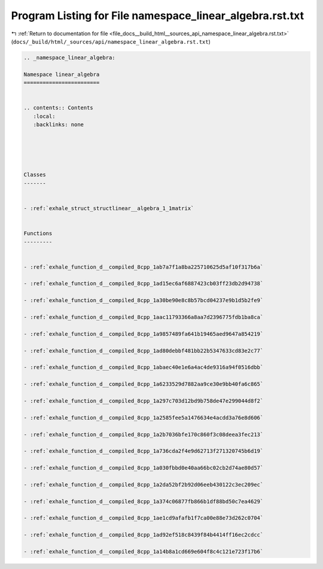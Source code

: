 
.. _program_listing_file_docs__build_html__sources_api_namespace_linear_algebra.rst.txt:

Program Listing for File namespace_linear_algebra.rst.txt
=========================================================

|exhale_lsh| :ref:`Return to documentation for file <file_docs__build_html__sources_api_namespace_linear_algebra.rst.txt>` (``docs/_build/html/_sources/api/namespace_linear_algebra.rst.txt``)

.. |exhale_lsh| unicode:: U+021B0 .. UPWARDS ARROW WITH TIP LEFTWARDS

.. code-block:: cpp

   
   .. _namespace_linear_algebra:
   
   Namespace linear_algebra
   ========================
   
   
   .. contents:: Contents
      :local:
      :backlinks: none
   
   
   
   
   
   Classes
   -------
   
   
   - :ref:`exhale_struct_structlinear__algebra_1_1matrix`
   
   
   Functions
   ---------
   
   
   - :ref:`exhale_function_d__compiled_8cpp_1ab7a7f1a8ba225710625d5af10f317b6a`
   
   - :ref:`exhale_function_d__compiled_8cpp_1ad15ec6af6887423cb03ff23db2d94738`
   
   - :ref:`exhale_function_d__compiled_8cpp_1a30be90e8c8b57bcd04237e9b1d5b2fe9`
   
   - :ref:`exhale_function_d__compiled_8cpp_1aac11793366a8aa7d2396775fdb1ba8ca`
   
   - :ref:`exhale_function_d__compiled_8cpp_1a9857489fa641b19465aed9647a854219`
   
   - :ref:`exhale_function_d__compiled_8cpp_1ad80debbf481bb22b5347633cd83e2c77`
   
   - :ref:`exhale_function_d__compiled_8cpp_1abaec40e1e6a4ac4de9316a94f0516dbb`
   
   - :ref:`exhale_function_d__compiled_8cpp_1a6233529d7882aa9ce30e9bb40fa6c865`
   
   - :ref:`exhale_function_d__compiled_8cpp_1a297c703d12bd9b758de47e299044d8f2`
   
   - :ref:`exhale_function_d__compiled_8cpp_1a2585fee5a1476634e4acdd3a76e8d606`
   
   - :ref:`exhale_function_d__compiled_8cpp_1a2b7036bfe170c860f3c08deea3fec213`
   
   - :ref:`exhale_function_d__compiled_8cpp_1a736cda2f4e9d62713f271320745b6d19`
   
   - :ref:`exhale_function_d__compiled_8cpp_1a030fbbd0e40aa66bc02cb2d74ae80d57`
   
   - :ref:`exhale_function_d__compiled_8cpp_1a2da52bf2b92d06eeb430122c3ec209ec`
   
   - :ref:`exhale_function_d__compiled_8cpp_1a374c06877fb866b1df88bd50c7ea4629`
   
   - :ref:`exhale_function_d__compiled_8cpp_1ae1cd9afafb1f7ca00e88e73d262c0704`
   
   - :ref:`exhale_function_d__compiled_8cpp_1ad92ef518c8439f84b4414ff16ec2cdcc`
   
   - :ref:`exhale_function_d__compiled_8cpp_1a14b8a1cd669e604f8c4c121e723f17b6`
